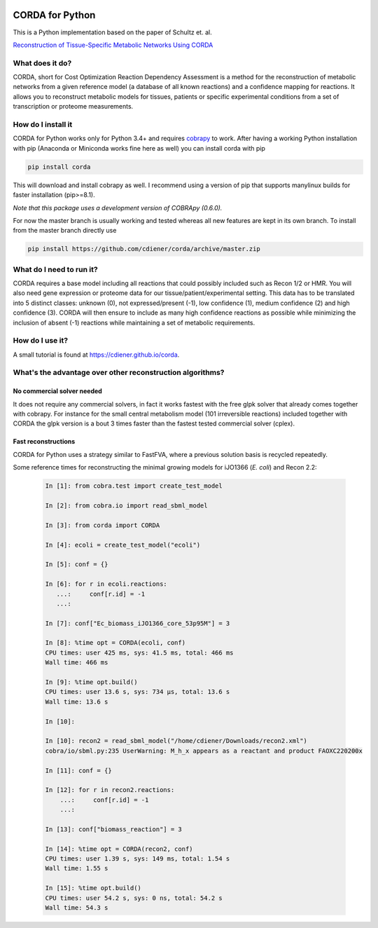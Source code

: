 |travis| |appveyor| |codecov.io| |Code Health|

CORDA for Python
================

This is a Python implementation based on the paper of Schultz et. al.

`Reconstruction of Tissue-Specific Metabolic Networks Using
CORDA <http://journals.plos.org/ploscompbiol/article/authors?id=10.1371%2Fjournal.pcbi.1004808>`__

What does it do?
----------------

CORDA, short for Cost Optimization Reaction Dependency Assessment is a
method for the reconstruction of metabolic networks from a given
reference model (a database of all known reactions) and a confidence
mapping for reactions. It allows you to reconstruct metabolic models for
tissues, patients or specific experimental conditions from a set of
transcription or proteome measurements.

How do I install it
-------------------

CORDA for Python works only for Python 3.4+ and requires
`cobrapy <http://github.com/opencobra/cobrapy>`__ to work. After having
a working Python installation with pip (Anaconda or Miniconda works fine
here as well) you can install corda with pip

.. code:: bash

    pip install corda

This will download and install cobrapy as well. I recommend using a
version of pip that supports manylinux builds for faster installation
(pip>=8.1).

*Note that this package uses a development version of COBRApy (0.6.0).*

For now the master branch is usually working and tested whereas all new
features are kept in its own branch. To install from the master branch
directly use

.. code:: bash

    pip install https://github.com/cdiener/corda/archive/master.zip

What do I need to run it?
-------------------------

CORDA requires a base model including all reactions that could possibly
included such as Recon 1/2 or HMR. You will also need gene expression or
proteome data for our tissue/patient/experimental setting. This data has
to be translated into 5 distinct classes: unknown (0), not
expressed/present (-1), low confidence (1), medium confidence (2) and
high confidence (3). CORDA will then ensure to include as many high
confidence reactions as possible while minimizing the inclusion of
absent (-1) reactions while maintaining a set of metabolic requirements.

How do I use it?
----------------

A small tutorial is found at https://cdiener.github.io/corda.

What's the advantage over other reconstruction algorithms?
----------------------------------------------------------

No commercial solver needed
***************************

It does not require any commercial solvers, in fact it works fastest
with the free glpk solver that already comes together with cobrapy.
For instance for the small central metabolism model (101 irreversible
reactions) included together with CORDA the glpk version is a bout 3 times
faster than the fastest tested commercial solver (cplex).

Fast reconstructions
********************

CORDA for Python uses a strategy similar to FastFVA, where
a previous solution basis is recycled repeatedly.

Some reference times for reconstructing the minimal growing models for
iJO1366 (*E. coli*) and Recon 2.2:

   .. code:: python

    In [1]: from cobra.test import create_test_model

    In [2]: from cobra.io import read_sbml_model

    In [3]: from corda import CORDA

    In [4]: ecoli = create_test_model("ecoli")

    In [5]: conf = {}

    In [6]: for r in ecoli.reactions:
       ...:     conf[r.id] = -1
       ...:

    In [7]: conf["Ec_biomass_iJO1366_core_53p95M"] = 3

    In [8]: %time opt = CORDA(ecoli, conf)
    CPU times: user 425 ms, sys: 41.5 ms, total: 466 ms
    Wall time: 466 ms

    In [9]: %time opt.build()
    CPU times: user 13.6 s, sys: 734 µs, total: 13.6 s
    Wall time: 13.6 s

    In [10]:

    In [10]: recon2 = read_sbml_model("/home/cdiener/Downloads/recon2.xml")
    cobra/io/sbml.py:235 UserWarning: M_h_x appears as a reactant and product FAOXC220200x

    In [11]: conf = {}

    In [12]: for r in recon2.reactions:
        ...:     conf[r.id] = -1
        ...:

    In [13]: conf["biomass_reaction"] = 3

    In [14]: %time opt = CORDA(recon2, conf)
    CPU times: user 1.39 s, sys: 149 ms, total: 1.54 s
    Wall time: 1.55 s

    In [15]: %time opt.build()
    CPU times: user 54.2 s, sys: 0 ns, total: 54.2 s
    Wall time: 54.3 s


.. |travis| image:: https://travis-ci.org/cdiener/corda.svg?branch=master
   :target: https://travis-ci.org/cdiener/corda
.. |appveyor| image:: https://ci.appveyor.com/api/projects/status/14cd6e4vbh6l2csr/branch/master?svg=true
   :target: https://ci.appveyor.com/project/cdiener/corda/branch/master
.. |codecov.io| image:: https://codecov.io/github/cdiener/corda/coverage.svg?branch=master
   :target: https://codecov.io/github/cdiener/corda?branch=master
.. |Code Health| image:: https://landscape.io/github/cdiener/corda/master/landscape.svg?style=flat
   :target: https://landscape.io/github/cdiener/corda/master
